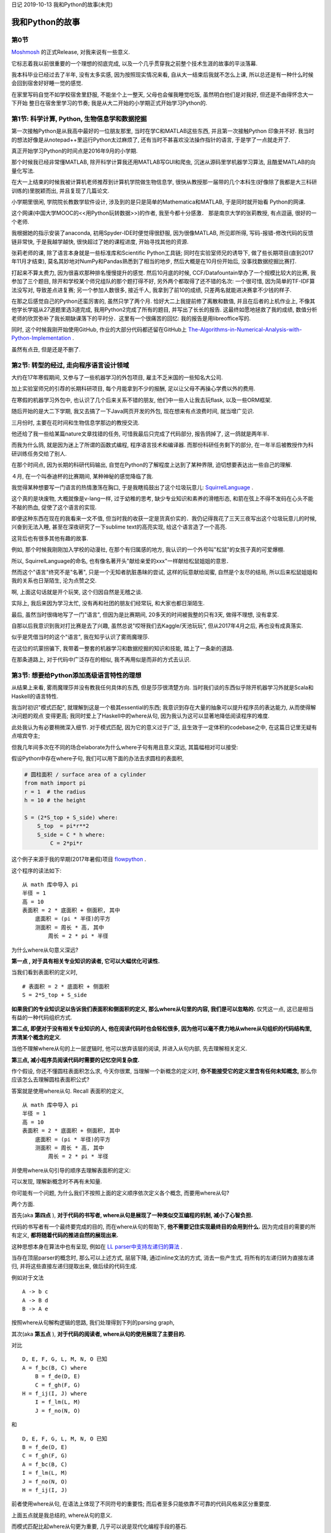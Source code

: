 日记 2019-10-13 我和Python的故事(未完)

我和Python的故事
======================================

第0节
--------------------------------------------------------------------------------------------------

`Moshmosh <https://github.com/thautwarm/moshmosh/>`_ 的正式Release,  对我来说有一些意义.

它标志着我以前很重要的一个理想的彻底完成,  以及一个几乎贯穿我之前整个技术生涯的故事的平淡落幕.

我本科毕业已经过去了半年,  没有太多实感,  因为按照现实情况来看,  自从大一结束后我就不怎么上课,
所以总还是有一种什么时候会回到宿舍好好睡一觉的感觉.

在家里写码自觉不如学校宿舍里舒服,  不能坐个上一整天,  父母也会催我睡觉吃饭,  虽然明白他们是对我好,  但还是不由得怀念大一下开始
整日在宿舍里学习的节奏; 我是从大二开始的小学期正式开始学习Python的.

第1节: 科学计算, Python, 生物信息学和数据挖掘
--------------------------------------------------------------------------------------------------

第一次接触Python是从我高中最好的一位朋友那里,  当时在学C和MATLAB这些东西,  并且第一次接触Python
印象并不好. 我当时的想法好像是从notepad++里运行Python太过麻烦了,  还有当时不甚喜欢没法操作指针的语言,
于是学了一点就走开了.

真正开始学习Python的时间点是2016年9月的小学期.

那个时候我已经非常懂MATLAB,  除开科学计算我还用MATLAB写GUI和爬虫,  沉迷从源码里学机器学习算法,  且酷爱MATLAB的向量化写法.

在大一上结束的时候我被计算机老师推荐到计算机学院做生物信息学,  很快从教授那一届带的几个本科生(好像除了我都是大三科研训练的)里脱颖而出,
并且复现了几篇论文.

小学期里很闲,  学院院长教数学软件设计,  涉及到的是只是简单的Mathematica和MATLAB,  于是同时就开始看
Python的网课.

这个网课(中国大学MOOC的<<用Python玩转数据>>)的作者, 我至今都十分感激． 那是南京大学的张莉教授,  有点逗逼,  很好的一个老师.

我根据她的指示安装了anaconda,  初用Spyder-IDE时便觉得很舒服,  因为很像MATLAB,  所见即所得,  写码-报错-修改代码的反馈链非常快,
于是我越学越快,  很快超过了她的课程进度,  开始寻找其他的资源.

张莉老师的课,  除了语言本身就是一些标准库和Scientific Python工具链; 同时在实验室师兄的诱导下,  做了些长期项目(直到2017年11月才结束),
莫名其妙地对NumPy和Pandas熟悉到了相当的地步,  然后大概是在10月份开始后, 没事找数据挖掘比赛打.

打起来不算太费力,  因为很喜欢那种排名慢慢提升的感觉. 然后10月底的时候, CCF/Datafountain举办了一个规模比较大的比赛,  我参加了三个题目,
除开和学校某个师兄组队的那个题打得不好,  另外两个都取得了还不错的名次: 一个很可惜,  因为简单的TF-IDF算法没写对,
导致差点进复赛; 另一个参加人数很多,  接近千人,  我拿到了前10的成绩,  只差两名就能进决赛拿不少钱的样子.

在那之后感觉自己的Python还蛮厉害的,  虽然只学了两个月. 恰好大二上我提前修了离散和数值,  并且在后者的上机作业上,
不像其他学长学姐从27道题里选3道完成,  我用Python2完成了所有的题目,  并写出了长长的报告. 这最终如愿地拯救了我的成绩,
数值分析老师的欣赏弥补了我长期缺课落下的平时分．这里有一个很痛苦的回忆: 我的报告是用libreoffice写的.

同时, 这个时候我刚开始使用GitHub,  作业的大部分代码都还留在GitHub上
`The-Algorithms-in-Numerical-Analysis-with-Python-Implementation <https://github.com/thautwarm/The-Algorithms-in-Numerical-Analysis-with-Python-Implementation>`_ .

虽然有点丑,  但是还是不删了.


第2节: 转型的经过, 走向程序语言设计领域
--------------------------------------------------------------------------------------------------

大约在17年寒假期间,  又参与了一些机器学习的外包项目, 雇主不乏米国的一些知名大公司.

加上实验室师兄的引荐的长期科研项目, 每个月能拿到不少的报酬, 足以让父母不再操心学费以外的费用.

在寒假的机器学习外包中, 也认识了几个后来关系不错的朋友, 他们中一些人让我去玩flask,  以及一些ORM框架.

随后开始的是大二下学期, 我又去搞了一下Java网页开发的外包, 现在想来有点浪费时间,  就当增广见识.

三月份时, 主要在花时间和生物信息学那边的教授交流.

他还给了我一些给某篇nature文章找错的任务, 可惜我最后只完成了代码部分, 报告鸽掉了, 这一鸽就是两年半.

而我为什么鸽, 就是因为迷上了所谓的函数式编程, 程序语言技术和编译器. 而那份科研任务剩下的部分, 在一年半后被教授作为科研训练任务交给了别人.

在那个时间点, 因为长期的科研代码输出, 自觉在Python的了解程度上达到了某种界限, 迫切想要表达出一些自己的理解.

４月,  在一个叫泰迪杯的比赛期间,  某种神秘的感觉降临了我.

我觉得某种想要写一门语言的热情激荡在胸口, 于是我瞎捣鼓出了这个垃圾玩意儿: `SquirrelLanguage <https://github.com/thautwarm/SquirrelLanguage>`_ .

这个真的是块废物,  大概就像是v-lang一样,  过于幼稚的思考,  缺少专业知识和素养的滑稽形态, 和箭在弦上不得不发码在心头不能不敲的热血, 促使了这个语言的实现.

即便这种东西在现在的我看来一文不值,  但当时我的收获一定是货真价实的．我仍记得我花了三天三夜写出这个垃圾玩意儿的时候,
兴奋到无法入睡,  甚至在深夜研究了一下sublime text的高亮实现,  给这个语言造了一个高亮.

这背后也有很多其他有趣的故事.

例如, 那个时候我刚刚加入学校的动漫社, 在那个有归属感的地方, 我认识的一个外号叫"松鼠"的女孩子真的可爱爆棚.

所以, SquirrelLanguage的命名, 也有像名著开头"献给亲爱的xxx"一样献给松鼠姐姐的意思．

然而这个"语言"终究不是"名著",  只是一个无知者肮脏愚昧的尝试, 这样的玩意献给闺蜜, 自然是个友尽的结局, 所以后来松鼠姐姐和我的关系也日渐陌生, 沦为点赞之交.

啊, 上面这句话就是开个玩笑, 这个归因自然是无稽之谈.

实际上, 我后来因为学习太忙,  没有再和社团的朋友们经常玩, 和大家也都日渐陌生.

最后,  虽然当时很嗨地写了一门"语言",  但因为是比赛期间, 20多天的时间被我整的只有3天, 做得不理想, 没有拿奖.

自那以后我意识到我对打比赛是去了兴趣,  虽然总说"哎呀我们去Kaggle/天池玩玩", 但从2017年4月之后, 再也没有成真落实.

似乎是凭借当时的这个"语言", 我在知乎认识了雾雨魔理莎.

在这位的坑蒙拐骗下, 我带着一整套的机器学习和数据挖掘的知识和技能, 踏上了一条新的道路.

在那条道路上,  对于代码中广泛存在的相似, 我不再用似是而非的方式去认识.

第3节: 想要给Python添加高级语言特性的理想
------------------------------------------------------------------------------

从结果上来看, 雾雨魔理莎并没有教我任何具体的东西, 但是莎莎很清楚方向. 当时我们谈的东西似乎除开机器学习外就是Scala和Haskell的语言特性.

我当时初识"模式匹配", 就理解到这是一个极其essential的东西; 我意识到存在大量的抽象可以提升程序员的表达能力, 从而使得解决问题的观点
变得更高; 我同时爱上了Haskell中的where从句, 因为我认为这可以显著地降低阅读程序的难度.

此处我认为有必要稍微深入细节. 对于模式匹配, 因为它的意义过于广泛, 且生效于一定体积的codebase之中, 在这篇日记里无疑有点喧宾夺主;

但我几年间多次在不同的场合elaborate为什么where子句有用且意义深远, 其篇幅相对可以接受:

假设Python中存在where子句, 我们可以用下面的办法去求圆柱的表面积,

.. code-block:: Python

    # 圆柱面积 / surface area of a cylinder
    from math import pi
    r = 1  # the radius
    h = 10 # the height

    S = (2*S_top + S_side) where:
        S_top  = pi*r**2
        S_side = C * h where:
            C = 2*pi*r

这个例子来源于我的早期(2017年暑假)项目 flowpython_ .

.. _flowpython: https://github.com/thautwarm/flowpython/blob/master/flowpython/ReadMe.rst

这个程序的读法如下:

::

    从 math 库中导入 pi
    半径 = 1
    高 = 10
    表面积 = 2 * 底面积 + 侧面积, 其中
        底面积 = (pi * 半径)的平方
        测面积 = 周长 * 高, 其中
            周长 = 2 * pi * 半径

为什么where从句意义深远?

**第一点 , 对于具有相关专业知识的读者, 它可以大幅优化可读性.**

当我们看到表面积的定义时,

::

    # 表面积 = 2 * 底面积 + 侧面积
    S = 2*S_top + S_side

**如果我们的专业知识足以告诉我们表面积和侧面积的定义, 那么where从句里的内容, 我们是可以忽略的.**
仅凭这一点, 这已是相当有益的一种代码组织方式.

**第二点, 即便对于没有相关专业知识的人, 他在阅读代码时也会轻松很多, 因为他可以毫不费力地从where从句组织的代码结构里, 弄清某个概念的定义**.

当他不理解where从句的上一层逻辑时, 他可以放弃该层的阅读, 并进入从句内部, 先去理解相关定义.


**第三点, 减小程序员阅读代码时需要的记忆空间复杂度.**

作个假设, 你还不懂圆柱表面积怎么求, 今天你很累, 当理解一个新概念的定义时, **你不能接受它的定义里含有任何未知概念,**
那么你应该怎么去理解圆柱表面积公式?

答案就是使用where从句. Recall 表面积的定义,

::

    从 math 库中导入 pi
    半径 = 1
    高 = 10
    表面积 = 2 * 底面积 + 侧面积, 其中
        底面积 = (pi * 半径)的平方
        测面积 = 周长 * 高, 其中
            周长 = 2 * pi * 半径

并使用where从句引导的顺序去理解表面积的定义:

.. image:: ./static/where-elabo.png

可以发现, 理解新概念时不再有未知量.

你可能有一个问题, 为什么我们不按照上面的定义顺序依次定义各个概念,
而要用where从句?

两个方面.

首先(aka **第四点** ), **对于代码的书写者, where从句是展现了一种类似交互编程的机制, 减小了心智负担.**

代码的书写者有一个最终要完成的目的, 而在where从句的帮助下,
**他不需要记住实现最终目的会用到什么.** 因为完成目的需要的所有定义,
**都将随着代码的推进自然的展现出来.**

这种思想本身在算法中也有呈现, 例如在 `LL parser中支持左递归的算法 <https://github.com/thautwarm/RBNF.hs/blob/master/src/RBNF/LeftRecur.hs>`_ .

当存在顶层parser的概念时, 那么可以上述方式,
层层下降, 通过inline文法的方式, 消去一些产生式, 将所有的左递归转为直接左递归, 并将这些直接左递归提取出来,
做后续的代码生成.

例如对于文法

::

    A -> b c
    A -> B d
    B -> A e

按照where从句解构逻辑的思路, 我们处理得到下列的parsing graph,

.. image:: ./static/left-recur.png


其次(aka **第五点** ), **对于代码的阅读者, where从句的使用展现了主要目的.**


对比

::

    D, E, F, G, L, M, N, O 已知
    A = f_bc(B, C) where
        B = f_de(D, E)
        C = f_gh(F, G)
    H = f_ij(I, J) where
        I = f_lm(L, M)
        J = f_no(N, O)

和

::

    D, E, F, G, L, M, N, O 已知
    B = f_de(D, E)
    C = f_gh(F, G)
    A = f_bc(B, C)
    I = f_lm(L, M)
    J = f_no(N, O)
    H = f_ij(I, J)

前者使用where从句, 在语法上体现了不同符号的重要性; 而后者至多只能依靠不可靠的代码风格来区分重要度.

上面五点就是我总结的, where从句的意义.

而模式匹配比起where从句更为重要, 几乎可以说是现代化编程手段的基石.

在我了解了模式匹配, where从句以及其他对当时的我可谓全新的编程构造和思想之后, 新的狂热产生了.

对于Python的爱和对高级语言构造和思想的向往, 我产生了文首所说的那份理想, **为Python添加高级的语言构造** ;
同时, 文首所说的那个故事, 也就此开始.

